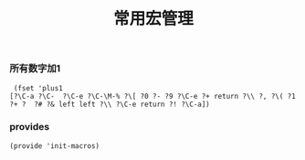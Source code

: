 #+TITLE:  常用宏管理
#+AUTHOR: 孙建康（rising.lambda）
#+EMAIL:  rising.lambda@gmail.com

#+DESCRIPTION: A collection of emacs macros, loaded by the init.el file.
#+PROPERTY:    header-args        :results silent   :eval no-export   :comments org
#+PROPERTY:    header-args        :mkdirp yes
#+PROPERTY:    header-args:shell  :tangle no
#+OPTIONS:     num:nil toc:nil todo:nil tasks:nil tags:nil
#+OPTIONS:     skip:nil author:nil email:nil creator:nil timestamp:nil
#+INFOJS_OPT:  view:nil toc:nil ltoc:t mouse:underline buttons:0 path:http://orgmode.org/org-info.js


*** 所有数字加1
    #+BEGIN_SRC elisp :eval never :exports code :tangle (expand-file-name "lisp/init-macros.el" m/conf.d)
      (fset 'plus1
	 [?\C-a ?\C-  ?\C-e ?\C-\M-% ?\[ ?0 ?- ?9 ?\C-e ?+ return ?\\ ?, ?\( ?1 ?+ ?  ?# ?& left left ?\\ ?\C-e return ?! ?\C-a])
    #+END_SRC

*** provides
    #+BEGIN_SRC elisp :eval never :exports code  :tangle (expand-file-name "lisp/init-macros.el" m/conf.d)
      (provide 'init-macros)
    #+END_SRC

